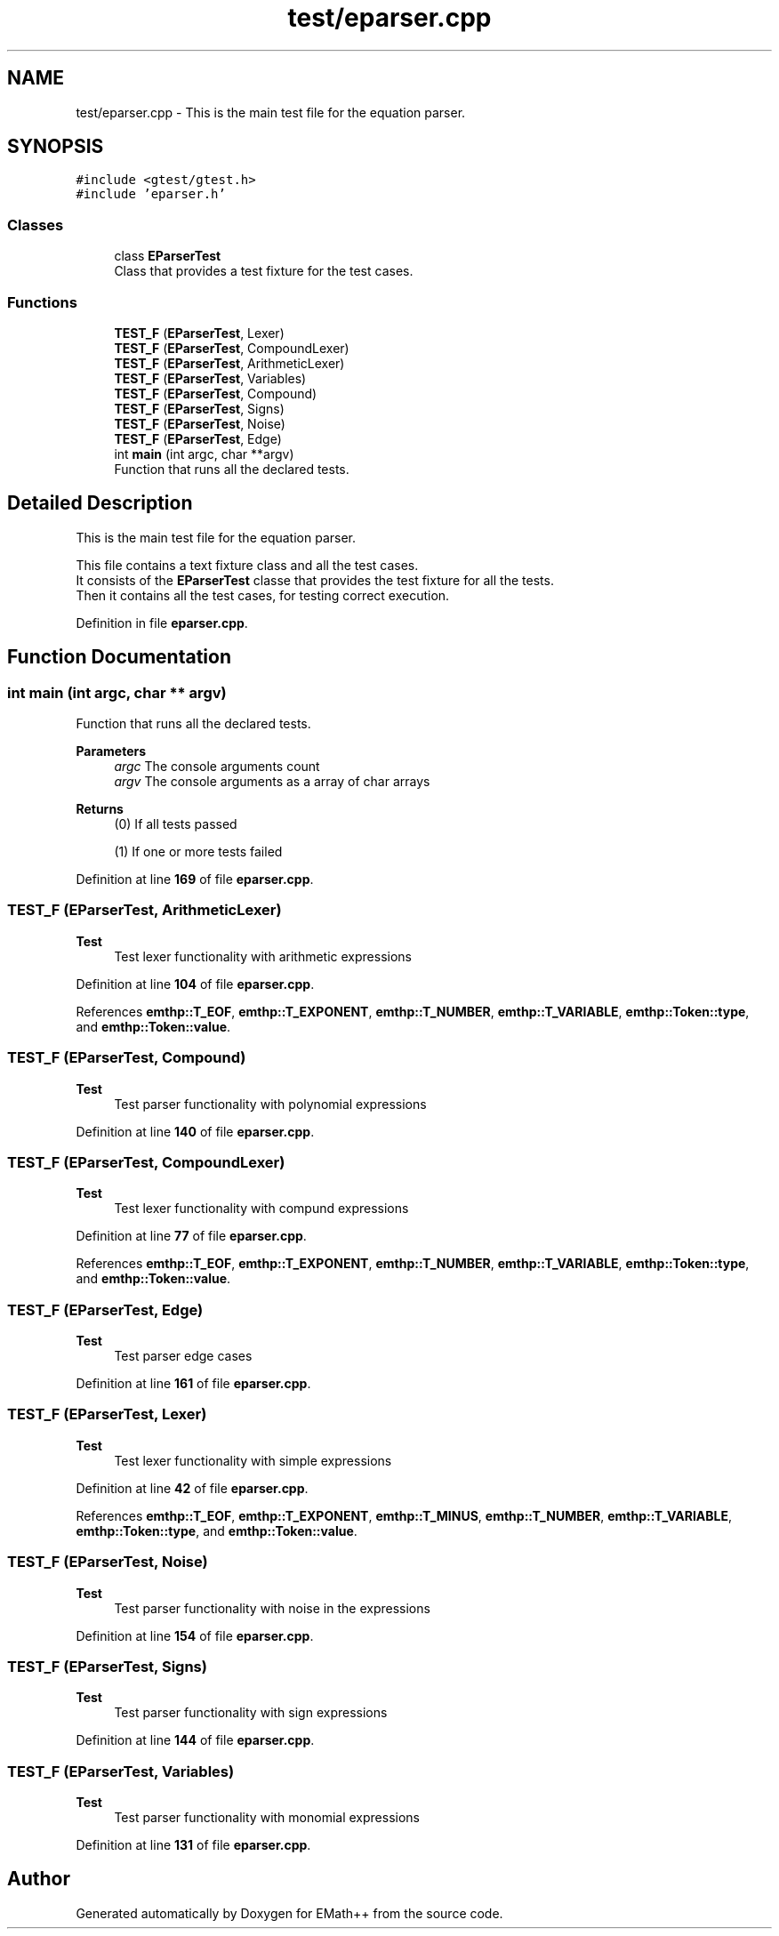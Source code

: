 .TH "test/eparser.cpp" 3 "Sun Mar 19 2023" "EMath++" \" -*- nroff -*-
.ad l
.nh
.SH NAME
test/eparser.cpp \- This is the main test file for the equation parser\&.  

.SH SYNOPSIS
.br
.PP
\fC#include <gtest/gtest\&.h>\fP
.br
\fC#include 'eparser\&.h'\fP
.br

.SS "Classes"

.in +1c
.ti -1c
.RI "class \fBEParserTest\fP"
.br
.RI "Class that provides a test fixture for the test cases\&. "
.in -1c
.SS "Functions"

.in +1c
.ti -1c
.RI "\fBTEST_F\fP (\fBEParserTest\fP, Lexer)"
.br
.ti -1c
.RI "\fBTEST_F\fP (\fBEParserTest\fP, CompoundLexer)"
.br
.ti -1c
.RI "\fBTEST_F\fP (\fBEParserTest\fP, ArithmeticLexer)"
.br
.ti -1c
.RI "\fBTEST_F\fP (\fBEParserTest\fP, Variables)"
.br
.ti -1c
.RI "\fBTEST_F\fP (\fBEParserTest\fP, Compound)"
.br
.ti -1c
.RI "\fBTEST_F\fP (\fBEParserTest\fP, Signs)"
.br
.ti -1c
.RI "\fBTEST_F\fP (\fBEParserTest\fP, Noise)"
.br
.ti -1c
.RI "\fBTEST_F\fP (\fBEParserTest\fP, Edge)"
.br
.ti -1c
.RI "int \fBmain\fP (int argc, char **argv)"
.br
.RI "Function that runs all the declared tests\&. "
.in -1c
.SH "Detailed Description"
.PP 
This is the main test file for the equation parser\&. 

This file contains a text fixture class and all the test cases\&.
.br
It consists of the \fBEParserTest\fP classe that provides the test fixture for all the tests\&.
.br
Then it contains all the test cases, for testing correct execution\&. 
.PP
Definition in file \fBeparser\&.cpp\fP\&.
.SH "Function Documentation"
.PP 
.SS "int main (int argc, char ** argv)"

.PP
Function that runs all the declared tests\&. 
.PP
\fBParameters\fP
.RS 4
\fIargc\fP The console arguments count 
.br
\fIargv\fP The console arguments as a array of char arrays 
.RE
.PP
\fBReturns\fP
.RS 4
(0) If all tests passed 
.PP
(1) If one or more tests failed 
.RE
.PP

.PP
Definition at line \fB169\fP of file \fBeparser\&.cpp\fP\&.
.SS "TEST_F (\fBEParserTest\fP, ArithmeticLexer)"

.PP
\fBTest\fP
.RS 4
Test lexer functionality with arithmetic expressions 
.RE
.PP

.PP
Definition at line \fB104\fP of file \fBeparser\&.cpp\fP\&.
.PP
References \fBemthp::T_EOF\fP, \fBemthp::T_EXPONENT\fP, \fBemthp::T_NUMBER\fP, \fBemthp::T_VARIABLE\fP, \fBemthp::Token::type\fP, and \fBemthp::Token::value\fP\&.
.SS "TEST_F (\fBEParserTest\fP, Compound)"

.PP
\fBTest\fP
.RS 4
Test parser functionality with polynomial expressions 
.RE
.PP

.PP
Definition at line \fB140\fP of file \fBeparser\&.cpp\fP\&.
.SS "TEST_F (\fBEParserTest\fP, CompoundLexer)"

.PP
\fBTest\fP
.RS 4
Test lexer functionality with compund expressions 
.RE
.PP

.PP
Definition at line \fB77\fP of file \fBeparser\&.cpp\fP\&.
.PP
References \fBemthp::T_EOF\fP, \fBemthp::T_EXPONENT\fP, \fBemthp::T_NUMBER\fP, \fBemthp::T_VARIABLE\fP, \fBemthp::Token::type\fP, and \fBemthp::Token::value\fP\&.
.SS "TEST_F (\fBEParserTest\fP, Edge)"

.PP
\fBTest\fP
.RS 4
Test parser edge cases 
.RE
.PP

.PP
Definition at line \fB161\fP of file \fBeparser\&.cpp\fP\&.
.SS "TEST_F (\fBEParserTest\fP, Lexer)"

.PP
\fBTest\fP
.RS 4
Test lexer functionality with simple expressions 
.RE
.PP

.PP
Definition at line \fB42\fP of file \fBeparser\&.cpp\fP\&.
.PP
References \fBemthp::T_EOF\fP, \fBemthp::T_EXPONENT\fP, \fBemthp::T_MINUS\fP, \fBemthp::T_NUMBER\fP, \fBemthp::T_VARIABLE\fP, \fBemthp::Token::type\fP, and \fBemthp::Token::value\fP\&.
.SS "TEST_F (\fBEParserTest\fP, Noise)"

.PP
\fBTest\fP
.RS 4
Test parser functionality with noise in the expressions 
.RE
.PP

.PP
Definition at line \fB154\fP of file \fBeparser\&.cpp\fP\&.
.SS "TEST_F (\fBEParserTest\fP, Signs)"

.PP
\fBTest\fP
.RS 4
Test parser functionality with sign expressions 
.RE
.PP

.PP
Definition at line \fB144\fP of file \fBeparser\&.cpp\fP\&.
.SS "TEST_F (\fBEParserTest\fP, Variables)"

.PP
\fBTest\fP
.RS 4
Test parser functionality with monomial expressions 
.RE
.PP

.PP
Definition at line \fB131\fP of file \fBeparser\&.cpp\fP\&.
.SH "Author"
.PP 
Generated automatically by Doxygen for EMath++ from the source code\&.
